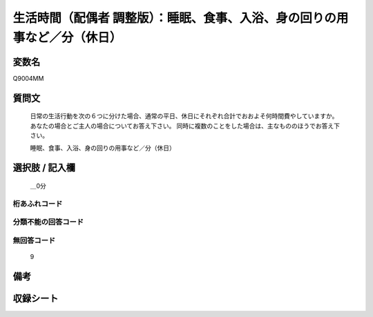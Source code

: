 .. title:: Q9004MM
.. rst-class:: item

====================================================================================================
生活時間（配偶者 調整版）：睡眠、食事、入浴、身の回りの用事など／分（休日）
====================================================================================================

.. rst-class:: varname

変数名
==================

Q9004MM

.. rst-class:: question

質問文
==================


   日常の生活行動を次の６つに分けた場合、通常の平日、休日にそれぞれ合計でおおよそ何時間費やしていますか。 あなたの場合とご主人の場合についてお答え下さい。 同時に複数のことをした場合は、主なもののほうでお答え下さい。


   睡眠、食事、入浴、身の回りの用事など／分（休日）



.. rst-class:: answer

選択肢 / 記入欄
======================

  ＿0分



.. rst-class:: overflow

桁あふれコード
-------------------------------
  


.. rst-class:: not_classified

分類不能の回答コード
-------------------------------------
  


.. rst-class:: not_available

無回答コード
-------------------------------------
  9


.. rst-class:: bikou

備考
==================
 



.. rst-class:: include_sheet

収録シート
=======================================
.. hlist::
   :columns: 3
   
   
   * p21abcd_3
   
   * p21e_3
   
   * p22_3
   
   * p23_3
   
   * p24_3
   
   * p25_3
   
   * p26_3
   
   * p27_3
   
   * p28_3
   
   


.. index:: Q9004MM